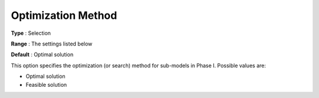 .. _ODH-CPLEX_Advanced_-_Optimization_Method:


Optimization Method
===================



**Type** :	Selection	

**Range** :	The settings listed below	

**Default** :	Optimal solution	



This option specifies the optimization (or search) method for sub-models in Phase I. Possible values are:



*	Optimal solution
*	Feasible solution






